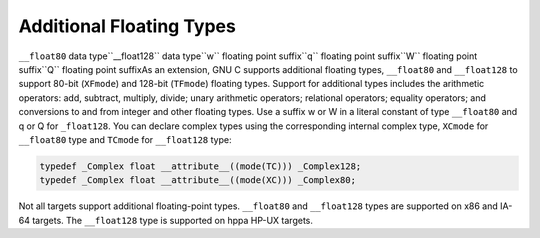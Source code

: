 .. _floating-types:

Additional Floating Types
*************************

.. index:: additional floating types

``__float80`` data type``__float128`` data type``w`` floating point suffix``q`` floating point suffix``W`` floating point suffix``Q`` floating point suffixAs an extension, GNU C supports additional floating
types, ``__float80`` and ``__float128`` to support 80-bit
(``XFmode``) and 128-bit (``TFmode``) floating types.
Support for additional types includes the arithmetic operators:
add, subtract, multiply, divide; unary arithmetic operators;
relational operators; equality operators; and conversions to and from
integer and other floating types.  Use a suffix w or W
in a literal constant of type ``__float80`` and q or Q
for ``_float128``.  You can declare complex types using the
corresponding internal complex type, ``XCmode`` for ``__float80``
type and ``TCmode`` for ``__float128`` type:

.. code-block:: c++

  typedef _Complex float __attribute__((mode(TC))) _Complex128;
  typedef _Complex float __attribute__((mode(XC))) _Complex80;

Not all targets support additional floating-point types.  ``__float80``
and ``__float128`` types are supported on x86 and IA-64 targets.
The ``__float128`` type is supported on hppa HP-UX targets.

